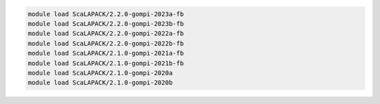 .. code-block:: console

    module load ScaLAPACK/2.2.0-gompi-2023a-fb
    module load ScaLAPACK/2.2.0-gompi-2023b-fb
    module load ScaLAPACK/2.2.0-gompi-2022a-fb
    module load ScaLAPACK/2.2.0-gompi-2022b-fb
    module load ScaLAPACK/2.1.0-gompi-2021a-fb
    module load ScaLAPACK/2.1.0-gompi-2021b-fb
    module load ScaLAPACK/2.1.0-gompi-2020a
    module load ScaLAPACK/2.1.0-gompi-2020b
